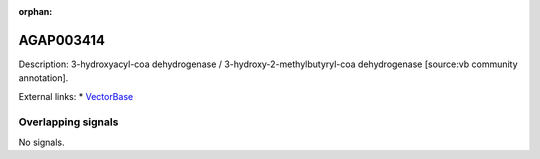 :orphan:

AGAP003414
=============





Description: 3-hydroxyacyl-coa dehydrogenase / 3-hydroxy-2-methylbutyryl-coa dehydrogenase [source:vb community annotation].

External links:
* `VectorBase <https://www.vectorbase.org/Anopheles_gambiae/Gene/Summary?g=AGAP003414>`_

Overlapping signals
-------------------



No signals.


